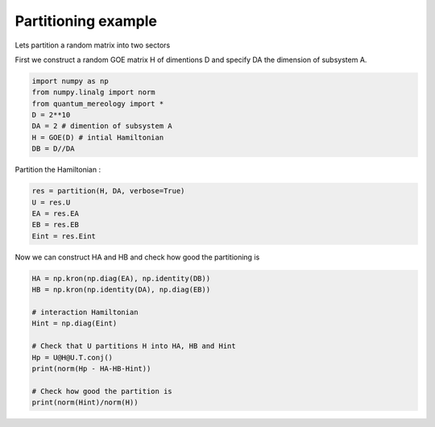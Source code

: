 Partitioning example
====================

Lets partition a random matrix into two sectors

First we construct a random GOE matrix H of dimentions D and specify DA the dimension of subsystem A.

.. code-block:: python

    import numpy as np
    from numpy.linalg import norm
    from quantum_mereology import *
    D = 2**10
    DA = 2 # dimention of subsystem A
    H = GOE(D) # intial Hamiltonian
    DB = D//DA

Partition the Hamiltonian :

.. code-block:: python

    res = partition(H, DA, verbose=True)
    U = res.U
    EA = res.EA
    EB = res.EB
    Eint = res.Eint

Now we can construct HA and HB and check how good the partitioning is

.. code-block:: python

    HA = np.kron(np.diag(EA), np.identity(DB))
    HB = np.kron(np.identity(DA), np.diag(EB))

    # interaction Hamiltonian
    Hint = np.diag(Eint)

    # Check that U partitions H into HA, HB and Hint
    Hp = U@H@U.T.conj()
    print(norm(Hp - HA-HB-Hint))

    # Check how good the partition is
    print(norm(Hint)/norm(H))
